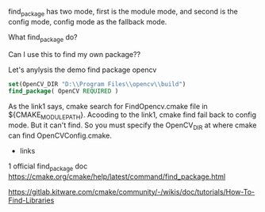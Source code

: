 find_package has two mode, first is the module mode, and second is the config mode, config mode as the fallback mode.

What find_package do?

Can I use this to find my own package??


Let's anylysis the demo find package opencv

#+BEGIN_SRC cmake
set(OpenCV_DIR "D:\\Program Files\\opencv\\build")
find_package( OpenCV REQUIRED )
#+END_SRC

As the link1 says, cmake search for FindOpencv.cmake file in ${CMAKE_MODULE_PATH}.
Acooding to the link1, cmake find fail back to config mode.
But it can't find. So you must specify the OpenCV_DIR at where cmake can find OpenCVConfig.cmake.


- links
1 official find_package doc https://cmake.org/cmake/help/latest/command/find_package.html 

[[https://gitlab.kitware.com/cmake/community/-/wikis/doc/tutorials/How-To-Find-Libraries]]
